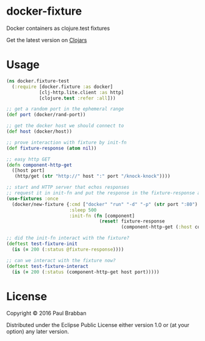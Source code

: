 * docker-fixture

Docker containers as clojure.test fixtures

[[https://travis-ci.org/brabster/docker-fixture][https://img.shields.io/travis/brabster/docker-fixture.svg]]
[[https://github.com/brabster/docker-fixture/releases/latest][https://img.shields.io/github/release/brabster/docker-fixture.svg]]

Get the latest version on [[https://clojars.org/docker-fixture][Clojars]]

* Usage

#+BEGIN_SRC clojure
(ns docker.fixture-test
  (:require [docker.fixture :as docker]
            [clj-http.lite.client :as http]
            [clojure.test :refer :all]))

;; get a random port in the ephemeral range
(def port (docker/rand-port))

;; get the docker host we should connect to
(def host (docker/host))

;; prove interaction with fixture by init-fn
(def fixture-response (atom nil))

;; easy http GET
(defn component-http-get
  ([host port]
   (http/get (str "http://" host ":" port "/knock-knock"))))

;; start and HTTP server that echos responses
;; request it in init-fn and put the response in the fixture-response atom...
(use-fixtures :once
  (docker/new-fixture {:cmd ["docker" "run" "-d" "-p" (str port ":80") "keisato/http-echo"]
                       :sleep 500
                       :init-fn (fn [component]
                                  (reset! fixture-response
                                          (component-http-get (:host component) port)))}))

;; did the init-fn interact with the fixture?
(deftest test-fixture-init
  (is (= 200 (:status @fixture-response))))

;; can we interact with the fixture now?
(deftest test-fixture-interact
  (is (= 200 (:status (component-http-get host port)))))
#+END_SRC

* License

Copyright © 2016 Paul Brabban

Distributed under the Eclipse Public License either version 1.0 or (at
your option) any later version.
